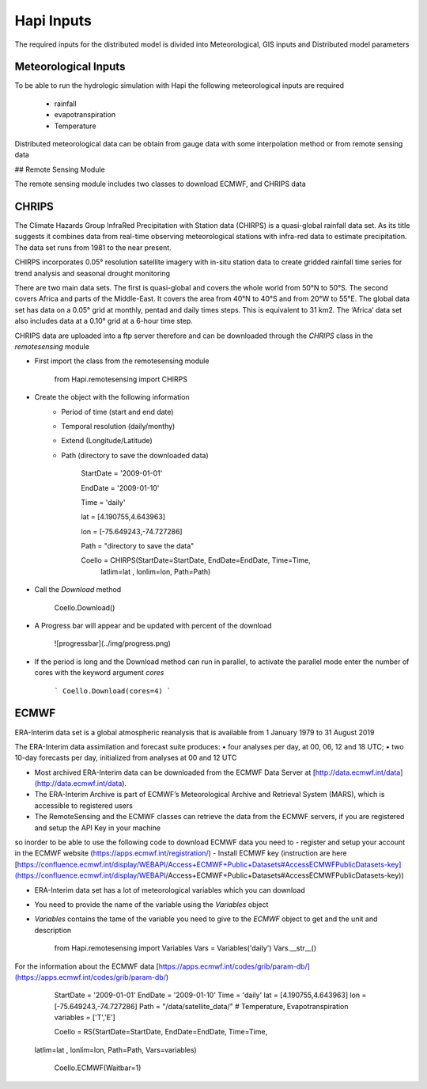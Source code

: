 *****
Hapi Inputs
*****
The required inputs for the distributed model is divided into Meteorological, GIS inputs and Distributed model parameters

  .. image:: /img/process.png
    :width: 400pt


Meteorological Inputs
########
To be able to run the hydrologic simulation with Hapi the following meteorological inputs are required 

	- rainfall

	- evapotranspiration

	- Temperature

Distributed meteorological data can be obtain from gauge data with some interpolation method or from remote sensing data

## Remote Sensing Module

The remote sensing module includes two classes to download ECMWF, and CHRIPS data

CHRIPS
########
The Climate Hazards Group InfraRed Precipitation with Station data (CHIRPS) is a quasi-global rainfall data set. As its title suggests it combines data from real-time observing meteorological stations with infra-red data to estimate precipitation. The data set runs from 1981 to the near present.

CHIRPS incorporates 0.05° resolution satellite imagery with in-situ station data to create gridded rainfall time series for trend analysis and seasonal drought monitoring

There are two main data sets. The first is quasi-global and covers the whole world from 50°N to 50°S. The second covers Africa and parts of the Middle-East. It covers the area from 40°N to 40°S and from 20°W to 55°E. The global data set has data on a 0.05° grid at monthly, pentad and daily times steps. This is equivalent to 31 km2. The ‘Africa’ data set also includes data at a 0.10° grid at a 6-hour time step.

CHRIPS data are uploaded into a ftp server therefore and can be downloaded through the `CHRIPS` class in the `remotesensing` module

- First import the class from the remotesensing module

	
		from Hapi.remotesensing import CHIRPS

- Create the object with the following information
	- Period of time (start and end date)
	- Temporal resolution (daily/monthy)
	- Extend (Longitude/Latitude)
	- Path (directory to save the downloaded data)

	
		StartDate = '2009-01-01'

		EndDate = '2009-01-10'

		Time = 'daily'

		lat = [4.190755,4.643963]

		lon = [-75.649243,-74.727286]

		Path = "directory to save the data"

		Coello = CHIRPS(StartDate=StartDate, EndDate=EndDate, Time=Time,
        	    	latlim=lat , lonlim=lon, Path=Path)
	

- Call the `Download` method 

		Coello.Download()
	
- A Progress bar will appear and be updated with percent of the download

	![progressbar](../img/progress.png)
	

- If the period is long and the Download method can run in parallel, to activate the parallel mode enter the number of cores with the keyword argument `cores`

	```
	Coello.Download(cores=4)
	```

ECMWF
########
ERA-Interim data set is a global atmospheric reanalysis that is available from 1 January 1979 to 31 August 2019

The ERA-Interim data assimilation and forecast suite produces:
• four analyses per day, at 00, 06, 12 and 18 UTC;
• two 10-day forecasts per day, initialized from analyses at 00 and 12 UTC

- Most archived ERA-Interim data can be downloaded from the ECMWF Data Server at [http://data.ecmwf.int/data](http://data.ecmwf.int/data).
- The ERA-Interim Archive is part of ECMWF’s Meteorological Archive and Retrieval System (MARS), which is accessible to registered users
- The RemoteSensing and the ECMWF classes can retrieve  the data from the ECMWF servers, if you are registered and setup the API Key in your machine


so inorder to be able to use the following code to download ECMWF data you need to 
- register and setup your account in the ECMWF website (https://apps.ecmwf.int/registration/)
-  Install ECMWF key (instruction are here [https://confluence.ecmwf.int/display/WEBAPI/Access+ECMWF+Public+Datasets#AccessECMWFPublicDatasets-key](https://confluence.ecmwf.int/display/WEBAPI/Access+ECMWF+Public+Datasets#AccessECMWFPublicDatasets-key))

- ERA-Interim data set has a lot of meteorological variables which you can download
- You need to provide the name of the variable using the `Variables` object 
- `Variables` contains the tame of the variable you need to give to the `ECMWF` object to get and the unit and description

		from Hapi.remotesensing import Variables
		Vars = Variables('daily')
		Vars.__str__()


For the information about the ECMWF data [https://apps.ecmwf.int/codes/grib/param-db/](https://apps.ecmwf.int/codes/grib/param-db/)

		StartDate = '2009-01-01'
		EndDate = '2009-01-10'
		Time = 'daily'
		lat = [4.190755,4.643963]
		lon = [-75.649243,-74.727286]
		Path = "/data/satellite_data/"
		# Temperature, Evapotranspiration
		variables = ['T','E']

		Coello = RS(StartDate=StartDate, EndDate=EndDate, Time=Time,
            latlim=lat , lonlim=lon, Path=Path, Vars=variables)

		Coello.ECMWF(Waitbar=1)